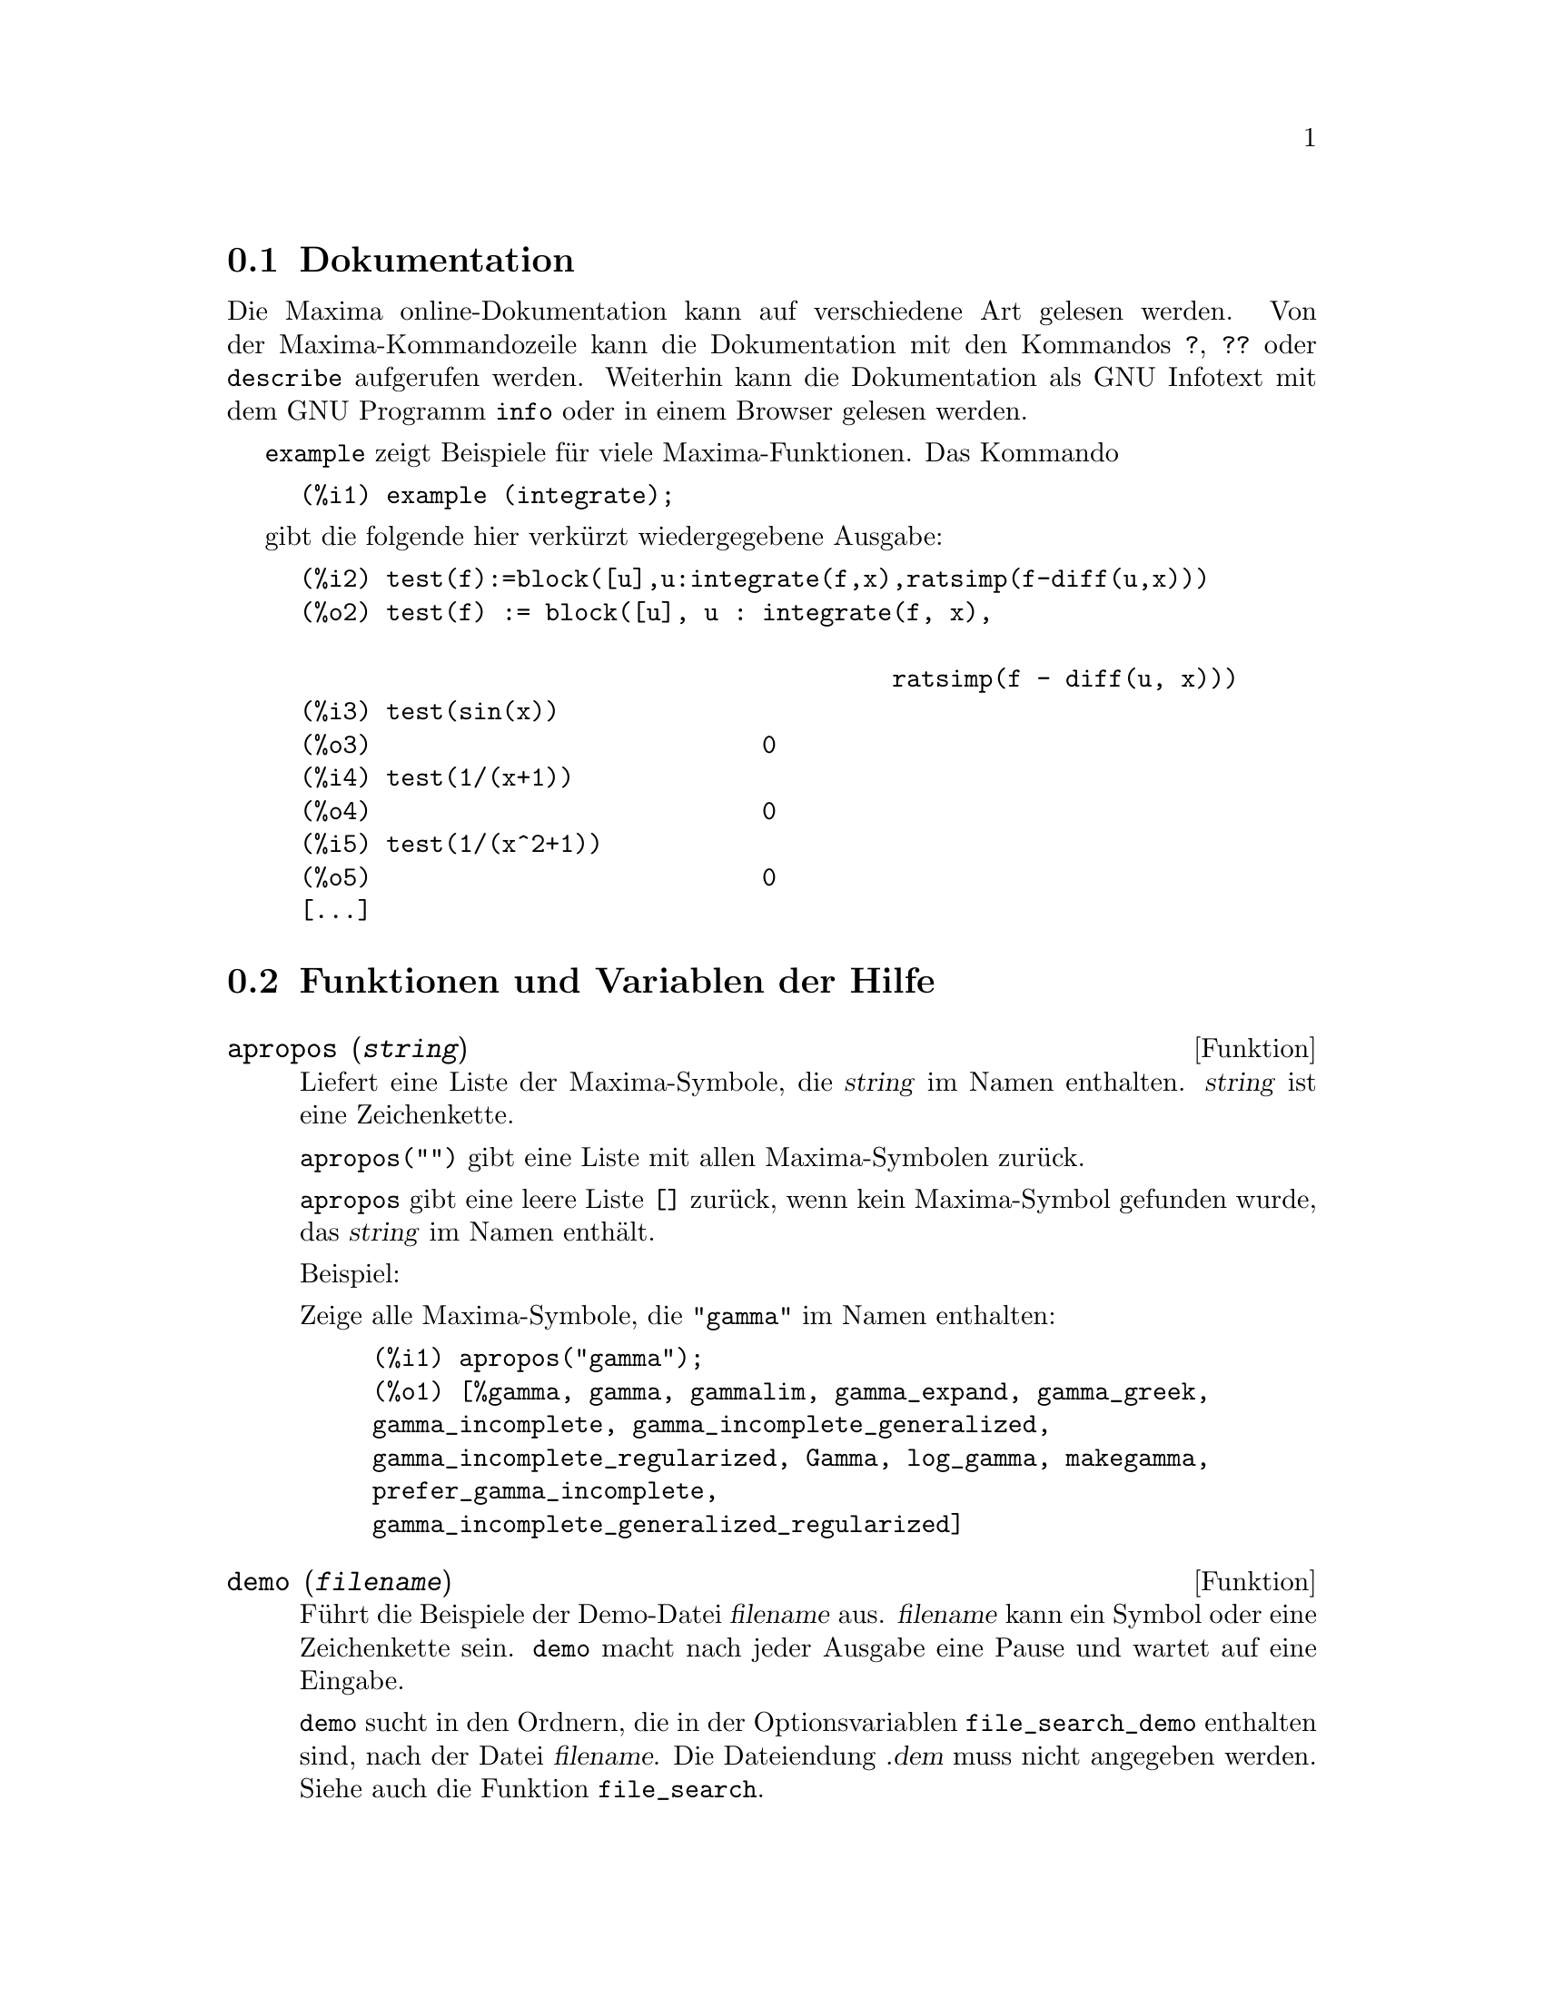 @c -----------------------------------------------------------------------------
@c File     : Help.de.texi
@c License  : GNU General Public License (GPL)
@c Language : German
@c Date     : 15.10.2010
@c 
@c This file contains documentation for the following Maxima symbols:
@c 
@c   apropos
@c   demo
@c   describe
@c   example
@c   manual_demo
@c 
@c This file is part of Maxima -- GPL CAS based on DOE-MACSYMA
@c -----------------------------------------------------------------------------

@menu
* Dokumentation::               
* Funktionen und Variablen der Hilfe::
@end menu

@c -----------------------------------------------------------------------------
@c @node Garbage Collection, Documentation, Lisp and Maxima, Help
@c @section Garbage Collection
@c Symbolic computation tends to create a good deal
@c of garbage, and effective handling of this can be crucial to successful
@c completion of some programs.

@c @c HOW MUCH OF THE FOLLOWING STILL HOLDS ??
@c @c WHAT ABOUT GC IN GCL ON MS WINDOWS ??
@c @c SHOULD WE SAY SOMETHING ABOUT GC FOR OTHER LISPS ??
@c Under GCL, on UNIX systems where the mprotect system call is available
@c (including SUN OS 4.0 and some variants of BSD) a stratified garbage collection
@c is available.   This limits the collection to pages which have been recently
@c written to.    See the GCL documentation under ALLOCATE and GBC.   At the
@c Lisp level doing (setq si::*notify-gbc* t) will help you determine which
@c areas might need more space.

@c --- 15.10.2010 DK -----------------------------------------------------------
@node Dokumentation, Funktionen und Variablen der Hilfe, , Hilfe
@section Dokumentation

   @c SHOULD TALK ABOUT OTHER FORMS OF DOCUMENTATION ASIDE FROM ON-LINE MANUAL.

@c The Maxima on-line user's manual can be viewed in different forms.
@c From the Maxima interactive prompt, the user's manual
@c is viewed as plain text by the @code{?} command (i.e., the @code{describe} 
@c function). The user's manual is viewed as @code{info} hypertext by the 
@c @code{info} viewer program and as a web page by any ordinary web browser.

Die Maxima online-Dokumentation kann auf verschiedene Art gelesen werden. Von 
der Maxima-Kommandozeile kann die Dokumentation mit den Kommandos @code{?}, 
@code{??} oder @code{describe} aufgerufen werden. Weiterhin kann die 
Dokumentation als GNU Infotext mit dem GNU Programm @code{info} oder in einem 
Browser gelesen werden.

@c @code{example} displays examples for many Maxima functions.
@c For example,

@code{example} zeigt Beispiele für viele Maxima-Funktionen. Das Kommando

@example
(%i1) example (integrate);
@end example

@c yields

gibt die folgende hier verkürzt wiedergegebene Ausgabe:

@example
(%i2) test(f):=block([u],u:integrate(f,x),ratsimp(f-diff(u,x)))
(%o2) test(f) := block([u], u : integrate(f, x), 

                                         ratsimp(f - diff(u, x)))
(%i3) test(sin(x))
(%o3)                           0
(%i4) test(1/(x+1))
(%o4)                           0
(%i5) test(1/(x^2+1))
(%o5)                           0
[...]
@end example

@c and additional output.

@c @opencatbox
@c @category{Hilfe} @category{Konsole Ein- und Ausgabe}
@c @closecatbox

@c --- 15.10.2010 DK -----------------------------------------------------------
@node Funktionen und Variablen der Hilfe,  , Dokumentation, Hilfe
@section Funktionen und Variablen der Hilfe

@c --- 15.10.2010 DK -----------------------------------------------------------
@deffn {Funktion} apropos (@var{string})

@c Searches for Maxima names which have @var{string} appearing anywhere within
@c them.  Thus, @code{apropos (exp)} returns a list of all the flags and functions
@c which have @code{exp} as part of their names, such as @code{expand}, @code{exp},
@c and @code{exponentialize}.  Thus if you can only remember part of the name of
@c something you can use this command to find the rest of the name. Similarly, you
@c could say @code{apropos (tr_)} to find a list of many of the switches relating
@c to the translator, most of which begin with @code{tr_}.

Liefert eine Liste der Maxima-Symbole, die @var{string} im Namen enthalten. 
@var{string} ist eine Zeichenkette.

@c @code{apropos("")} returns a list with all Maxima names.

@code{apropos("")} gibt eine Liste mit allen Maxima-Symbolen zurück.

@c @code{apropos} returns the empty list @code{[]}, if no name is found.

@code{apropos} gibt eine leere Liste @code{[]} zurück, wenn kein Maxima-Symbol 
gefunden wurde, das @var{string} im Namen enthält.

Beispiel:

@c Show all Maxima symbols wich have @code{"gamma"} in the name:

Zeige alle Maxima-Symbole, die @code{"gamma"} im Namen enthalten:

@c ===beg===
@c apropos("gamma");
@c ===end===
@example
(%i1) apropos("gamma");
(%o1) [%gamma, gamma, gammalim, gamma_expand, gamma_greek, 
gamma_incomplete, gamma_incomplete_generalized, 
gamma_incomplete_regularized, Gamma, log_gamma, makegamma, 
prefer_gamma_incomplete, 
gamma_incomplete_generalized_regularized]
@end example

@c @opencatbox
@c @category{Hilfe}
@c @closecatbox
@end deffn

@c --- 15.10.2010 DK -----------------------------------------------------------
@deffn {Funktion} demo (@var{filename})

@c Evaluates Maxima expressions in @var{filename} and displays the results.
@c @code{demo} pauses after evaluating each expression
@c and continues after the user enters a carriage return.
@c (If running in Xmaxima, @code{demo} may need to see a semicolon @code{;}
@c followed by a carriage return.)

Führt die Beispiele der Demo-Datei @var{filename} aus. @var{filename} kann ein 
Symbol oder eine Zeichenkette sein. @code{demo} macht nach jeder Ausgabe eine 
Pause und wartet auf eine Eingabe.

@c @code{demo} searches the list of directories @code{file_search_demo} to find 
@c @code{filename}. If the file has the suffix @code{dem}, the suffix may be 
@c omitted. See also @code{file_search}.

@code{demo} sucht in den Ordnern, die in der Optionsvariablen 
@code{file_search_demo} enthalten sind, nach der Datei @var{filename}. Die
Dateiendung @var{.dem} muss nicht angegeben werden. Siehe auch die Funktion
@code{file_search}.

@c @code{demo} evaluates its argument.
@c @code{demo} returns the name of the demonstration file.

@code{demo} wertet sein Argument aus. @code{demo} gibt den Namen der Demo-Datei 
zurück, die ausgeführt wird.

Beispiel:

@example
(%i1) demo ("disol");

batching /home/wfs/maxima/share/simplification/disol.dem
 At the _ prompt, type ';' followed by enter to get next demo
(%i2)                      load(disol)
_
(%i3)           exp1 : a (e (g + f) + b (d + c))
(%o3)               a (e (g + f) + b (d + c))
_
(%i4)                disolate(exp1, a, b, e)
(%t4)                         d + c

(%t5)                         g + f

(%o5)                   a (%t5 e + %t4 b)
_
@end example

@c @opencatbox
@c @category{Hilfe} @category{Konsole Ein- und Ausgabe} @category{Dateieingabe}
@c @closecatbox
@end deffn

@c --- 15.10.2010 DK -----------------------------------------------------------
@deffn  {Funktion} describe (@var{topic})
@deffnx {Funktion} describe (@var{topic}, exact)
@deffnx {Funktion} describe (@var{topic}, inexact)
@ifinfo
@fnindex Hilfe
@end ifinfo

@c @code{describe(@var{string})} is equivalent to 
@c @code{describe(@var{string}, exact)}.

@code{describe(@var{topic})} entspricht dem Befehl 
@code{describe(@var{topic}, exact)}. @var{topic} ist eine Zeichenkette oder ein
Symbol. Wenn @var{topic} ein Operator wie z. B. @code{+}, @code{*}, @code{do} 
oder @code{if} ist, muss der Name des Operators als eine Zeichenkette angegeben 
werden.

@c @code{describe(@var{string}, exact)} finds an item with title equal
@c (case-insensitive) to @var{string}, if there is any such item.

@code{describe(@var{topic}, exact)} findet Einträge, die mit 
@var{topic} übereinstimmen. Zu beachten ist, dass bei der Suche Klein- und 
Großschreibung unterschieden werden.

@c @code{describe(@var{string}, inexact)} finds all documented items which 
@c contain @var{string} in their titles.
@c If there is more than one such item, Maxima asks the user to select
@c an item or items to display.

@code{describe(@var{topic}, inexact)} findet Einträge, die @var{topic}
enthalten. Sind mehrere Einträge vorhanden, fragt Maxima, welcher der Einträge
angezeigt werden soll.

@c At the interactive prompt,
@c @code{? foo} (with a space between @code{?} and @code{foo})
@c is equivalent to @code{describe("foo", exact)},
@c and @code{?? foo} is equivalent to @code{describe("foo", inexact)}.

@code{? foo} (mit einem Leerzeichen zwischen @code{?} und @code{foo}) entspricht
@code{describe("foo",exact)} und @code{?? foo} entspricht 
@code{describe("foo", inexact)}. In der Kurzschreibweise muss das Argument ein
Symbol sein.

@c @code{describe("", inexact)} yields a list of all topics documented in the 
@c on-line manual.

@code{describe("", inexact)} gibt alle Themen aus, die in der Dokumentation
enthalten sind.

@c @code{describe} quotes its argument.
@c @code{describe} returns @code{true} if some documentation is found, otherwise
@c @code{false}.

@code{describe} wertet das Argument nicht aus. @code{describe} gibt @code{true} 
zurück, wenn Einträge gefunden wurden, ansonsten @code{false}.

@c See also @ref{Documentation}.

Beispiel:

@c In this example, items 7 and 8 were selected (output is shortened as 
@c indicated by @code{[...]}. All or none of the items could have been selected
@c by entering @code{all} or @code{none}, which can be abbreviated @code{a} or 
@c @code{n}, respectively.

In diesem Beispiel werden die Einträge 2 und 3 ausgewählt (Die Ausgabe ist
verkürzt wiedergeben). Alle oder keiner der Einträge werden mit @code{all} und 
@code{none} ausgewählt. Die Eingabe kann mit @code{a} und @code{n}
abgekürzt werden.

@example
(%i1) ?? integrat
 0: Functions and Variables for Integration
 1: Introduction to Integration
 2: integrate  (Functions and Variables for Integration)
 3: integrate_use_rootsof  (Functions and Variables for Integration)
 4: integration_constant  (Functions and Variables for Integration)
 5: integration_constant_counter  (Functions and Variables for Integration)
Enter space-separated numbers, `all' or `none': 2 3

 -- Function: integrate (<expr>, <x>)
 -- Function: integrate (<expr>, <x>, <a>, <b>)
     Attempts to symbolically compute the integral of <expr> with
     respect to <x>.  `integrate (<expr>, <x>)' is an indefinite
     integral, while `integrate (<expr>, <x>, <a>, <b>)' is a definite
     integral, with limits of integration <a> and <b>.  The limits
     should not contain <x>, although `integrate' does not enforce this
     restriction.  <a> need not be less than <b>.  If <b> is equal to
     <a>, `integrate' returns zero. 

     [...]

 -- Option variable: integrate_use_rootsof
     Default value: `false'

     When `integrate_use_rootsof' is `true' and the denominator of a
     rational function cannot be factored, `integrate' returns the
     integral in a form which is a sum over the roots (not yet known)
     of the denominator. 

     [...]
@end example

@c @opencatbox
@c @category{Hilfe} @category{Konsole Ein- und Ausgabe}
@c @closecatbox
@end deffn

@c --- 15.10.2010 DK -----------------------------------------------------------
@deffn  {Funktion} example (@var{topic})
@deffnx {Funktion} example ()

@c @code{example (@var{topic})} displays some examples of @var{topic}, which is
@c a symbol or a string. To get examples for operators like @code{if}, #
@c @code{do}, or @code{lambda} the argument must be a string, e.g. 
@c @code{example ("do")}. @code{example} is not case sensitive. Most topics are 
@c function names.

@code{example(@var{topic})} zeigt Beispiele für das Argument @var{topic}. 
@var{topic} ist ein Symbol oder eine Zeichenkette. Ist das Argument ein 
Operator, wie zum Beispiel @code{+}, @code{*} oder @code{do}, muss das Argument
@var{topic} eine Zeichenkette sein. Groß- und Kleinschreibung werden nicht 
beachtet.

@c @code{example ()} returns the list of all recognized topics.

@code{example()} zeigt eine Liste aller Themen, für die Beispiele 
vorhanden sind.

@c The name of the file containing the examples is given by the global option 
@c variable @code{manual_demo}, which defaults to @code{"manual.demo"}.

Die Optionsvariable @code{manual_demo} enthält den Namen der Datei, die die 
Beispiele enthält. Der Standardwert ist @code{"manual.demo"}

@c @code{example} quotes its argument. @code{example} returns @code{done} unless
@c no examples are found or there is no argument, in which case @code{example}
@c returns the list of all recognized topics.

@code{example} wertet sein Argument nicht aus. @code{example} gibt @code{done}
zurück, außer wenn kein Argument angeben ist oder wenn kein Beispiel gefunden
wurde. In diesen Fällen wird eine Liste mit allen Themen ausgegeben, zu denen
Beispiele vorhanden sind.

Beispiele:

@c ===beg===
@c example(append);
@c example("lambda");
@c example("allROOTS");
@c ===end===
@example
(%i1) example(append);
(%i2) append([x+y,0,-3.2],[2.5E+20,x])
(%o2)                    [y + x, 0, - 3.2, 2.5E+20, x]
(%o2)                                done
(%i3) example("lambda");
(%i4) lambda([x,y,z],z^2+y^2+x^2)
                                           2    2    2
(%o4)                   lambda([x, y, z], z  + y  + x )
(%i5) %(1,2,a)
                                     2
(%o5)                               a  + 5
(%i6) a+2+1
(%o6)                                a + 3
(%o6)                                done
(%i7) example("allROOTS");
(%i8) (1+2*x)^3 = 13.5*(1+x^5)
                                   3          5
(%o8)                     (2 x + 1)  = 13.5 (x  + 1)
(%i9) allroots(%)
(%o9) [x = .8296749902129361, x = - 1.015755543828121, 
x = .9659625152196369 %i - .4069597231924075, 
x = - .9659625152196369 %i - .4069597231924075, x = 1.0]
(%o9)                                done
@end example

@c @opencatbox
@c @category{Hilfe} @category{Konsole Ein- und Ausgabe}
@c @closecatbox
@end deffn

@c --- 15.10.2010 DK -----------------------------------------------------------
@defvr {Optionsvariable} manual_demo
Standardwert: @code{"manual.demo"}

@c @code{manual_demo} specifies the name of the file containing the examples for 
@c the function @code{example}. See @code{example}.

Die Optionsvariable @code{manual_demo} enthält den Namen der Datei, die die 
Beispiele für die Funktion @code{example} enthält. Siehe @code{example}.

@c @opencatbox
@c @category{Hilfe} @category{Optionsvariablen}
@c @closecatbox
@end defvr

@c --- End of file Help.de.texi ------------------------------------------------

